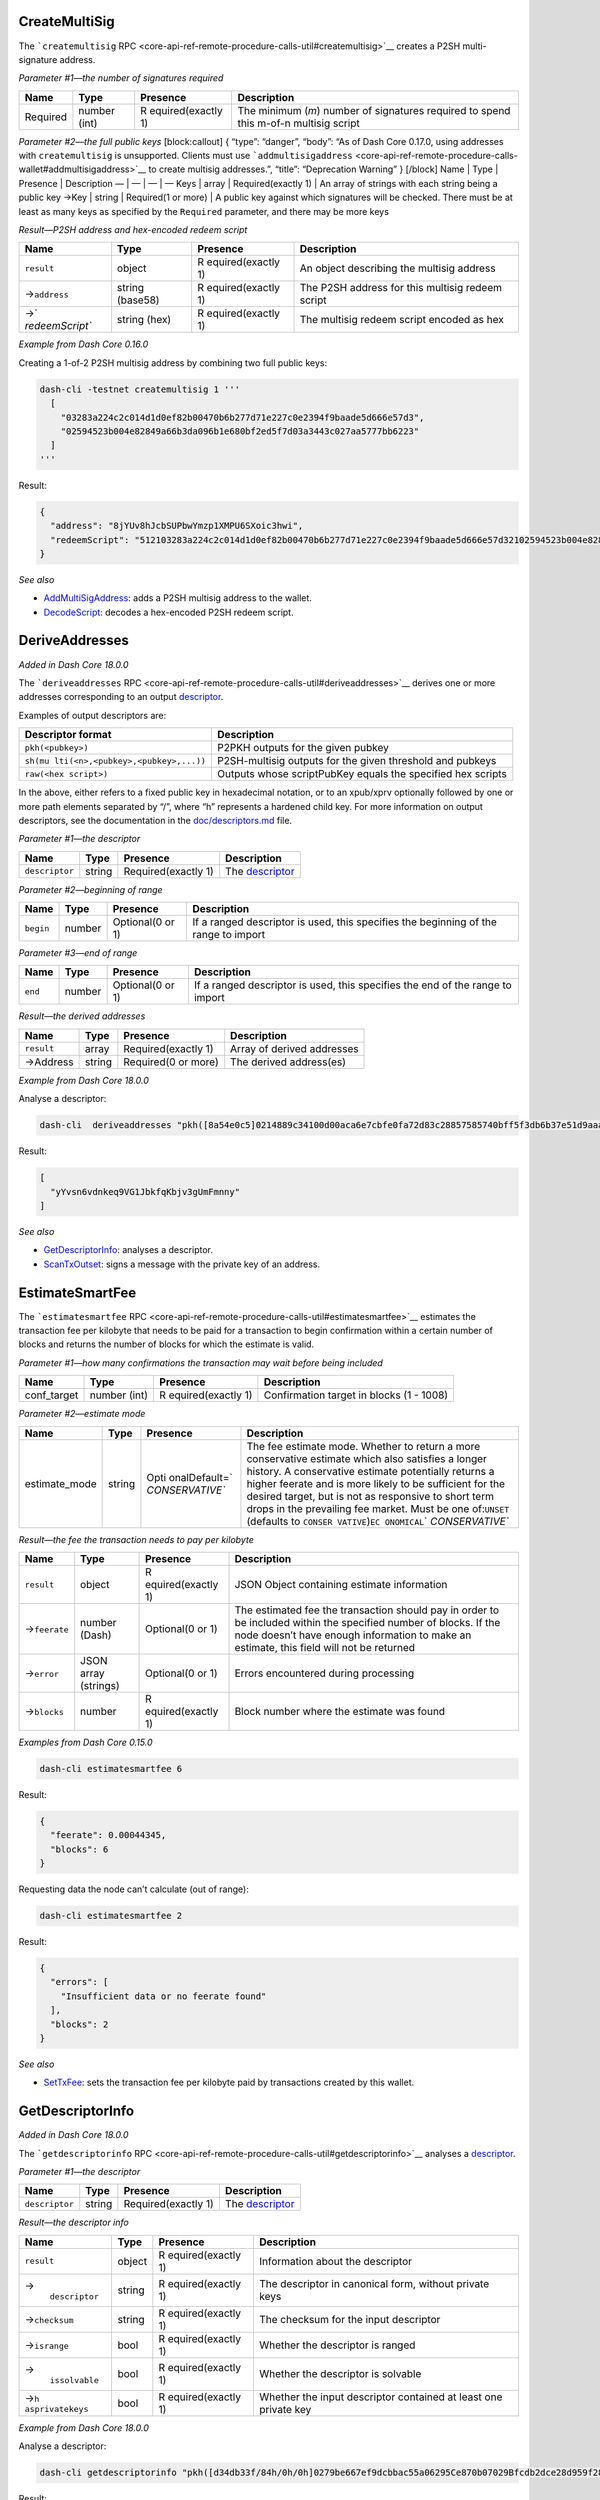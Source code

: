 CreateMultiSig
==============

The ```createmultisig``
RPC <core-api-ref-remote-procedure-calls-util#createmultisig>`__ creates
a P2SH multi-signature address.

*Parameter #1—the number of signatures required*

+-----------------+-----------------+-----------------+-----------------+
| Name            | Type            | Presence        | Description     |
+=================+=================+=================+=================+
| Required        | number (int)    | R               | The minimum     |
|                 |                 | equired(exactly | (*m*) number of |
|                 |                 | 1)              | signatures      |
|                 |                 |                 | required to     |
|                 |                 |                 | spend this      |
|                 |                 |                 | m-of-n multisig |
|                 |                 |                 | script          |
+-----------------+-----------------+-----------------+-----------------+

*Parameter #2—the full public keys* [block:callout] { “type”: “danger”,
“body”: “As of Dash Core 0.17.0, using addresses with ``createmultisig``
is unsupported. Clients must use
```addmultisigaddress`` <core-api-ref-remote-procedure-calls-wallet#addmultisigaddress>`__
to create multisig addresses.”, “title”: “Deprecation Warning” }
[/block] Name \| Type \| Presence \| Description — \| — \| — \| — Keys
\| array \| Required(exactly 1) \| An array of strings with each string
being a public key →Key \| string \| Required(1 or more) \| A public key
against which signatures will be checked. There must be at least as many
keys as specified by the ``Required`` parameter, and there may be more
keys

*Result—P2SH address and hex-encoded redeem script*

+-----------------+-----------------+-----------------+-----------------+
| Name            | Type            | Presence        | Description     |
+=================+=================+=================+=================+
| ``result``      | object          | R               | An object       |
|                 |                 | equired(exactly | describing the  |
|                 |                 | 1)              | multisig        |
|                 |                 |                 | address         |
+-----------------+-----------------+-----------------+-----------------+
| →\ ``address``  | string (base58) | R               | The P2SH        |
|                 |                 | equired(exactly | address for     |
|                 |                 | 1)              | this multisig   |
|                 |                 |                 | redeem script   |
+-----------------+-----------------+-----------------+-----------------+
| →\ `            | string (hex)    | R               | The multisig    |
| `redeemScript`` |                 | equired(exactly | redeem script   |
|                 |                 | 1)              | encoded as hex  |
+-----------------+-----------------+-----------------+-----------------+

*Example from Dash Core 0.16.0*

Creating a 1-of-2 P2SH multisig address by combining two full public
keys:

.. code:: bash

   dash-cli -testnet createmultisig 1 '''
     [
       "03283a224c2c014d1d0ef82b00470b6b277d71e227c0e2394f9baade5d666e57d3",
       "02594523b004e82849a66b3da096b1e680bf2ed5f7d03a3443c027aa5777bb6223"
     ]
   '''

Result:

.. code:: json

   {
     "address": "8jYUv8hJcbSUPbwYmzp1XMPU6SXoic3hwi",
     "redeemScript": "512103283a224c2c014d1d0ef82b00470b6b277d71e227c0e2394f9baade5d666e57d32102594523b004e82849a66b3da096b1e680bf2ed5f7d03a3443c027aa5777bb622352ae"
   }

*See also*

-  `AddMultiSigAddress </docs/core-api-ref-remote-procedure-calls-wallet#addmultisigaddress>`__:
   adds a P2SH multisig address to the wallet.
-  `DecodeScript </docs/core-api-ref-remote-procedure-calls-raw-transactions#decodescript>`__:
   decodes a hex-encoded P2SH redeem script.

DeriveAddresses
===============

*Added in Dash Core 18.0.0*

The ```deriveaddresses``
RPC <core-api-ref-remote-procedure-calls-util#deriveaddresses>`__
derives one or more addresses corresponding to an output
`descriptor <https://github.com/dashpay/dash/blob/master/doc/descriptors.md>`__.

Examples of output descriptors are:

+-----------------------------------+-----------------------------------+
| Descriptor format                 | Description                       |
+===================================+===================================+
| ``pkh(<pubkey>)``                 | P2PKH outputs for the given       |
|                                   | pubkey                            |
+-----------------------------------+-----------------------------------+
| ``sh(mu                           | P2SH-multisig outputs for the     |
| lti(<n>,<pubkey>,<pubkey>,...))`` | given threshold and pubkeys       |
+-----------------------------------+-----------------------------------+
| ``raw(<hex script>)``             | Outputs whose scriptPubKey equals |
|                                   | the specified hex scripts         |
+-----------------------------------+-----------------------------------+

In the above, either refers to a fixed public key in hexadecimal
notation, or to an xpub/xprv optionally followed by one or more path
elements separated by “/”, where “h” represents a hardened child key.
For more information on output descriptors, see the documentation in the
`doc/descriptors.md <https://github.com/dashpay/dash/blob/master/doc/descriptors.md>`__
file.

*Parameter #1—the descriptor*

+----------------+--------+------------------+------------------+
| Name           | Type   | Presence         | Description      |
+================+========+==================+==================+
| ``descriptor`` | string | Required(exactly | The              |
|                |        | 1)               | `descriptor <ht  |
|                |        |                  | tps://github.com |
|                |        |                  | /dashpay/dash/bl |
|                |        |                  | ob/master/doc/de |
|                |        |                  | scriptors.md>`__ |
+----------------+--------+------------------+------------------+

*Parameter #2—beginning of range*

+-----------------+-----------------+-----------------+-----------------+
| Name            | Type            | Presence        | Description     |
+=================+=================+=================+=================+
| ``begin``       | number          | Optional(0 or   | If a ranged     |
|                 |                 | 1)              | descriptor is   |
|                 |                 |                 | used, this      |
|                 |                 |                 | specifies the   |
|                 |                 |                 | beginning of    |
|                 |                 |                 | the range to    |
|                 |                 |                 | import          |
+-----------------+-----------------+-----------------+-----------------+

*Parameter #3—end of range*

+-----------------+-----------------+-----------------+-----------------+
| Name            | Type            | Presence        | Description     |
+=================+=================+=================+=================+
| ``end``         | number          | Optional(0 or   | If a ranged     |
|                 |                 | 1)              | descriptor is   |
|                 |                 |                 | used, this      |
|                 |                 |                 | specifies the   |
|                 |                 |                 | end of the      |
|                 |                 |                 | range to import |
+-----------------+-----------------+-----------------+-----------------+

*Result—the derived addresses*

========== ====== =================== ==========================
Name       Type   Presence            Description
========== ====== =================== ==========================
``result`` array  Required(exactly 1) Array of derived addresses
→Address   string Required(0 or more) The derived address(es)
========== ====== =================== ==========================

*Example from Dash Core 18.0.0*

Analyse a descriptor:

.. code:: bash

   dash-cli  deriveaddresses "pkh([8a54e0c5]0214889c34100d00aca6e7cbfe0fa72d83c28857585740bff5f3db6b37e51d9aaa)#wyvgzv2k"

Result:

.. code:: json

   [
     "yYvsn6vdnkeq9VG1JbkfqKbjv3gUmFmnny"
   ]

*See also*

-  `GetDescriptorInfo <#getdescriptorinfo>`__: analyses a descriptor.
-  `ScanTxOutset </docs/core-api-ref-remote-procedure-calls-wallet#scantxoutset>`__:
   signs a message with the private key of an address.

EstimateSmartFee
================

The ```estimatesmartfee``
RPC <core-api-ref-remote-procedure-calls-util#estimatesmartfee>`__
estimates the transaction fee per kilobyte that needs to be paid for a
transaction to begin confirmation within a certain number of blocks and
returns the number of blocks for which the estimate is valid.

*Parameter #1—how many confirmations the transaction may wait before
being included*

+-----------------+-----------------+-----------------+-----------------+
| Name            | Type            | Presence        | Description     |
+=================+=================+=================+=================+
| conf_target     | number (int)    | R               | Confirmation    |
|                 |                 | equired(exactly | target in       |
|                 |                 | 1)              | blocks (1 -     |
|                 |                 |                 | 1008)           |
+-----------------+-----------------+-----------------+-----------------+

*Parameter #2—estimate mode*

+-----------------+-----------------+-----------------+-----------------+
| Name            | Type            | Presence        | Description     |
+=================+=================+=================+=================+
| estimate_mode   | string          | Opti            | The fee         |
|                 |                 | onalDefault=\ ` | estimate mode.  |
|                 |                 | `CONSERVATIVE`` | Whether to      |
|                 |                 |                 | return a more   |
|                 |                 |                 | conservative    |
|                 |                 |                 | estimate which  |
|                 |                 |                 | also satisfies  |
|                 |                 |                 | a longer        |
|                 |                 |                 | history. A      |
|                 |                 |                 | conservative    |
|                 |                 |                 | estimate        |
|                 |                 |                 | potentially     |
|                 |                 |                 | returns a       |
|                 |                 |                 | higher feerate  |
|                 |                 |                 | and is more     |
|                 |                 |                 | likely to be    |
|                 |                 |                 | sufficient for  |
|                 |                 |                 | the desired     |
|                 |                 |                 | target, but is  |
|                 |                 |                 | not as          |
|                 |                 |                 | responsive to   |
|                 |                 |                 | short term      |
|                 |                 |                 | drops in the    |
|                 |                 |                 | prevailing fee  |
|                 |                 |                 | market. Must be |
|                 |                 |                 | one             |
|                 |                 |                 | of:\ ``UNSET``  |
|                 |                 |                 | (defaults to    |
|                 |                 |                 | ``CONSER        |
|                 |                 |                 | VATIVE``)\ ``EC |
|                 |                 |                 | ONOMICAL``\ \ ` |
|                 |                 |                 | `CONSERVATIVE`` |
+-----------------+-----------------+-----------------+-----------------+

*Result—the fee the transaction needs to pay per kilobyte*

+-----------------+-----------------+-----------------+-----------------+
| Name            | Type            | Presence        | Description     |
+=================+=================+=================+=================+
| ``result``      | object          | R               | JSON Object     |
|                 |                 | equired(exactly | containing      |
|                 |                 | 1)              | estimate        |
|                 |                 |                 | information     |
+-----------------+-----------------+-----------------+-----------------+
| →\ ``feerate``  | number (Dash)   | Optional(0 or   | The estimated   |
|                 |                 | 1)              | fee the         |
|                 |                 |                 | transaction     |
|                 |                 |                 | should pay in   |
|                 |                 |                 | order to be     |
|                 |                 |                 | included within |
|                 |                 |                 | the specified   |
|                 |                 |                 | number of       |
|                 |                 |                 | blocks. If the  |
|                 |                 |                 | node doesn’t    |
|                 |                 |                 | have enough     |
|                 |                 |                 | information to  |
|                 |                 |                 | make an         |
|                 |                 |                 | estimate, this  |
|                 |                 |                 | field will not  |
|                 |                 |                 | be returned     |
+-----------------+-----------------+-----------------+-----------------+
| →\ ``error``    | JSON array      | Optional(0 or   | Errors          |
|                 | (strings)       | 1)              | encountered     |
|                 |                 |                 | during          |
|                 |                 |                 | processing      |
+-----------------+-----------------+-----------------+-----------------+
| →\ ``blocks``   | number          | R               | Block number    |
|                 |                 | equired(exactly | where the       |
|                 |                 | 1)              | estimate was    |
|                 |                 |                 | found           |
+-----------------+-----------------+-----------------+-----------------+

*Examples from Dash Core 0.15.0*

.. code:: bash

   dash-cli estimatesmartfee 6

Result:

.. code:: json

   {
     "feerate": 0.00044345,
     "blocks": 6
   }

Requesting data the node can’t calculate (out of range):

.. code:: bash

   dash-cli estimatesmartfee 2

Result:

.. code:: json

   {
     "errors": [
       "Insufficient data or no feerate found"
     ],
     "blocks": 2
   }

*See also*

-  `SetTxFee </docs/core-api-ref-remote-procedure-calls-wallet#settxfee>`__:
   sets the transaction fee per kilobyte paid by transactions created by
   this wallet.

GetDescriptorInfo
=================

*Added in Dash Core 18.0.0*

The ```getdescriptorinfo``
RPC <core-api-ref-remote-procedure-calls-util#getdescriptorinfo>`__
analyses a
`descriptor <https://github.com/dashpay/dash/blob/master/doc/descriptors.md>`__.

*Parameter #1—the descriptor*

+----------------+--------+------------------+------------------+
| Name           | Type   | Presence         | Description      |
+================+========+==================+==================+
| ``descriptor`` | string | Required(exactly | The              |
|                |        | 1)               | `descriptor <ht  |
|                |        |                  | tps://github.com |
|                |        |                  | /dashpay/dash/bl |
|                |        |                  | ob/master/doc/de |
|                |        |                  | scriptors.md>`__ |
+----------------+--------+------------------+------------------+

*Result—the descriptor info*

+-----------------+-----------------+-----------------+-----------------+
| Name            | Type            | Presence        | Description     |
+=================+=================+=================+=================+
| ``result``      | object          | R               | Information     |
|                 |                 | equired(exactly | about the       |
|                 |                 | 1)              | descriptor      |
+-----------------+-----------------+-----------------+-----------------+
| →\              | string          | R               | The descriptor  |
|  ``descriptor`` |                 | equired(exactly | in canonical    |
|                 |                 | 1)              | form, without   |
|                 |                 |                 | private keys    |
+-----------------+-----------------+-----------------+-----------------+
| →\ ``checksum`` | string          | R               | The checksum    |
|                 |                 | equired(exactly | for the input   |
|                 |                 | 1)              | descriptor      |
+-----------------+-----------------+-----------------+-----------------+
| →\ ``isrange``  | bool            | R               | Whether the     |
|                 |                 | equired(exactly | descriptor is   |
|                 |                 | 1)              | ranged          |
+-----------------+-----------------+-----------------+-----------------+
| →\              | bool            | R               | Whether the     |
|  ``issolvable`` |                 | equired(exactly | descriptor is   |
|                 |                 | 1)              | solvable        |
+-----------------+-----------------+-----------------+-----------------+
| →\ ``h          | bool            | R               | Whether the     |
| asprivatekeys`` |                 | equired(exactly | input           |
|                 |                 | 1)              | descriptor      |
|                 |                 |                 | contained at    |
|                 |                 |                 | least one       |
|                 |                 |                 | private key     |
+-----------------+-----------------+-----------------+-----------------+

*Example from Dash Core 18.0.0*

Analyse a descriptor:

.. code:: bash

   dash-cli getdescriptorinfo "pkh([d34db33f/84h/0h/0h]0279be667ef9dcbbac55a06295Ce870b07029Bfcdb2dce28d959f2815b16f81798)"

Result:

.. code:: json

   {
     "descriptor": "pkh([d34db33f/84'/0'/0']0279be667ef9dcbbac55a06295ce870b07029bfcdb2dce28d959f2815b16f81798)#9ffuvyvv",
     "checksum": "yrc20h56",
     "isrange": false,
     "issolvable": true,
     "hasprivatekeys": false
   }

*See also*

-  `ScanTxOutset </docs/core-api-ref-remote-procedure-calls-wallet#scantxoutset>`__:
   signs a message with the private key of an address.

SignMessageWithPrivKey
======================

*Added in Dash Core 0.12.3 / Bitcoin Core 0.13.0*

The ```signmessagewithprivkey``
RPC <core-api-ref-remote-procedure-calls-util#signmessagewithprivkey>`__
signs a message with a given private key.

*Parameter #1—the private key to sign with*

+-----------------+-----------------+-----------------+-----------------+
| Name            | Type            | Presence        | Description     |
+=================+=================+=================+=================+
| Private Key     | string (base58) | R               | The private key |
|                 |                 | equired(exactly | to sign the     |
|                 |                 | 1)              | message with    |
|                 |                 |                 | encoded in      |
|                 |                 |                 | base58check     |
|                 |                 |                 | using wallet    |
|                 |                 |                 | import format   |
|                 |                 |                 | (WIF)           |
+-----------------+-----------------+-----------------+-----------------+

*Parameter #2—the message to sign*

======= ====== =================== ===================
Name    Type   Presence            Description
======= ====== =================== ===================
Message string Required(exactly 1) The message to sign
======= ====== =================== ===================

*Result—the message signature*

+-----------------+-----------------+-----------------+-----------------+
| Name            | Type            | Presence        | Description     |
+=================+=================+=================+=================+
| ``result``      | string (base64) | R               | The signature   |
|                 |                 | equired(exactly | of the message, |
|                 |                 | 1)              | encoded in      |
|                 |                 |                 | base64.         |
+-----------------+-----------------+-----------------+-----------------+

*Example from Dash Core 0.12.3*

Sign a the message “Hello, World!” using the following private key:

.. code:: bash

   dash-cli signmessagewithprivkey cNKbZBqUCjuBRSnAJWwFWxKESJ5Lw\
   G4uxBSJ1UeBNBGVRupFKr6S "Hello, World!"

Result:

.. code:: text

   IBx8jxFjutPlcZcFdQPlA2n/B4yTrYhH43qYJURKRj7LWhSD0ERE/nnRLOnXi/gwULUcqfqOKqnqkSvuJjlgEvc=

*See also*

-  `SignMessage </docs/core-api-ref-remote-procedure-calls-wallet#signmessage>`__:
   signs a message with the private key of an address.
-  `VerifyMessage </docs/core-api-ref-remote-procedure-calls-util#verifymessage>`__:
   verifies a signed message.

ValidateAddress
===============

The ```validateaddress``
RPC <core-api-ref-remote-procedure-calls-util#validateaddress>`__
returns information about the given Dash address. [block:callout] {
“type”: “danger”, “body”: “Breaking change(s) in Dash Core 18.0. See
parameter and/or response information for details.” } [/block]
*Parameter #1—a P2PKH or P2SH address*

+-----------------+-----------------+-----------------+-----------------+
| Name            | Type            | Presence        | Description     |
+=================+=================+=================+=================+
| Address         | string (base58) | R               | The P2PKH or    |
|                 |                 | equired(exactly | P2SH address to |
|                 |                 | 1)              | validate        |
|                 |                 |                 | encoded in      |
|                 |                 |                 | base58check     |
|                 |                 |                 | format          |
+-----------------+-----------------+-----------------+-----------------+

| *Result—information about the address* [block:callout] { “type”:
  “warning”, “body”: “Parts of this command have been deprecated and
  moved to the `getaddressinfo
  RPC <core-api-ref-remote-procedure-calls-wallet#getaddressinfo>`__.
  Clients must transition to using getaddressinfo to access this
  information before upgrading to v18.0.:raw-latex:`\nThe `following
  deprecated fields have moved to ``getaddressinfo`` and will only be
  shown here with ``-deprecatedrpc=validateaddress``: ``ismine``,
  ``iswatchonly``,:raw-latex:`\n`\ ``script``, ``hex``, ``pubkeys``,
  ``sigsrequired``, ``pubkey``, ``addresses``, ``embedded``,
  ``iscompressed``, ``account``, ``timestamp``, ``hdkeypath``.”,
  “title”: “Dash Core 0.17.0 Deprecations” } [/block] Name \| Type \|
  Presence \| Description — \| — \| — \| — ``result`` \| object \|
  Required(exactly 1) \| Information about the address →\ ``isvalid`` \|
  bool \| Required(exactly 1) \| Set to ``true`` if the address is a
  valid P2PKH or P2SH address; set to ``false`` otherwise →\ ``address``
  \| string (base58) \| Optional(0 or 1) \| The Dash address given as
  parameter →\ ``scriptPubKey`` \| string (hex) \| Optional(0 or 1) \|
  The hex encoded scriptPubKey generated by the address →\ ``isscript``
  \| bool \| Optional(0 or 1) \| Set to ``true`` if a P2SH address;
  otherwise set to ``false``. Only returned if the address is in the
  wallet →\ [STRIKEOUT:``ismine``] \| [STRIKEOUT:bool] \|
  [STRIKEOUT:Optional(0 or 1)] \| **Removed in Dash Core
  0.17.0**\ \ [STRIKEOUT:Set to ``true`` if the address belongs to the
  wallet; set to false if it does not. Only returned if wallet support
  enabled] →\ [STRIKEOUT:``iswatchonly``] \| [STRIKEOUT:bool] \|
  [STRIKEOUT:Optional(0 or 1)] \| **Removed in Dash Core
  0.17.0**\ \ [STRIKEOUT:Set to ``true`` if the address is watch-only.
  Otherwise set to ``false``. Only returned if address is in the wallet]
  →\ [STRIKEOUT:``script``] \| [STRIKEOUT:string] \|
  [STRIKEOUT:Optional(0 or 1)] \| **Removed in Dash Core
  0.17.0**\ \ [STRIKEOUT:Only returned for P2SH addresses belonging to
  this wallet. This is the type of script:• ``pubkey`` for a P2PK script
  inside P2SH• ``pubkeyhash`` for a P2PKH script inside P2SH•
  ``multisig`` for a multisig script inside P2SH• ``nonstandard`` for
  unknown scripts] →\ [STRIKEOUT:``hex``] \| [STRIKEOUT:string (hex)] \|
  [STRIKEOUT:Optional(0 or 1)] \| **Removed in Dash Core
  0.17.0**\ \ [STRIKEOUT:Only returned for P2SH addresses belonging to
  this wallet. This is the redeem script encoded as hex]
  →\ [STRIKEOUT:``addresses``] \| [STRIKEOUT:array] \|
  [STRIKEOUT:Optional(0 or 1)] \| **Removed in Dash Core
  0.17.0**\ \ [STRIKEOUT:Only returned for P2SH addresses belonging to
  the wallet. A P2PKH addresses used in this script, or the computed
  P2PKH addresses of any pubkeys in this script. This array will be
  empty for ``nonstandard`` script types] → →\ [STRIKEOUT:Address] \|
  [STRIKEOUT:string] \| [STRIKEOUT:Optional(0 or more)] \| [STRIKEOUT:A
  P2PKH address] →\ [STRIKEOUT:``sigsrequired``] \| [STRIKEOUT:number
  (int)] \| [STRIKEOUT:Optional(0 or 1)] \| **Removed in Dash Core
  0.17.0**\ \ [STRIKEOUT:Only returned for multisig P2SH addresses
  belonging to the wallet. The number of signatures required by this
  script] →\ [STRIKEOUT:``pubkey``] \| [STRIKEOUT:string (hex)] \|
  [STRIKEOUT:Optional(0 or 1)] \| **Removed in Dash Core
  0.17.0**\ \ [STRIKEOUT:The public key corresponding to this address.
  Only returned if the address is a P2PKH address in the wallet]
  →\ [STRIKEOUT:``iscompressed``] \| [STRIKEOUT:bool] \|
  [STRIKEOUT:Optional(0 or 1)] \| **Removed in Dash Core
  0.17.0**\ \ [STRIKEOUT:Set to ``true`` if a compressed public key or
  set to ``false`` if an uncompressed public key. Only returned if the
  address is a P2PKH address in the wallet] →\ [STRIKEOUT:``account``]
  \| [STRIKEOUT:string] \| [STRIKEOUT:Optional(0 or 1)] \| **Removed in
  Dash Core 0.17.0**\ \ [STRIKEOUT:The account this address belong to.
  May be an empty string for the default account. Only returned if the
  address belongs to the wallet] →\ [STRIKEOUT:``timestamp``] \|
  [STRIKEOUT:number (int)] \| [STRIKEOUT:Optional(0 or 1)] \| **Removed
  in Dash Core 0.17.0**\ \ [STRIKEOUT:The creation time of the key if
  available in seconds since epoch (Jan 1 1970 GMT)]
  →\ [STRIKEOUT:``hdkeypath``] \| [STRIKEOUT:string] \|
  [STRIKEOUT:Optional(0 or 1)] \| **Removed in Dash Core
  0.17.0**\ \ [STRIKEOUT:The HD keypath if the key is HD and available]
| →\ [STRIKEOUT:``hdmasterkeyid``] \| [STRIKEOUT:string (hash160)] \|
  [STRIKEOUT:Optional(0 or 1)] \| **Removed in Dash Core
  0.17.0**\ \ [STRIKEOUT:The Hash160 of the HD master public key]

*Example from Dash Core 0.17.0*

Validate the following P2PKH address from the wallet:

.. code:: bash

   dash-cli validateaddress yNpezfFDfoikDuT1f4iK75AiLp2YLPsGAb

Result:

.. code:: json

   {
     "isvalid": true,
     "address": "yNpezfFDfoikDuT1f4iK75AiLp2YLPsGAb",
     "scriptPubKey": "76a9141b767409bd8717b56cfcb00747811432ab1aa8a788ac",
     "isscript": false
   }

Validate the following P2SH multisig address from the wallet:

.. code:: bash

   dash-cli -testnet validateaddress 8uJLxDxk2gEMbidF5vT8XLS2UCgQmVcroW

Result:

.. code:: json

   {
     "isvalid": true,
     "address": "8uJLxDxk2gEMbidF5vT8XLS2UCgQmVcroW",
     "scriptPubKey": "a914a33155e490d146e656a9bac2cbee9c625ef42f0a87",
     "isscript": true
   }

*See also*

-  `ImportAddress </docs/core-api-ref-remote-procedure-calls-wallet#importaddress>`__:
   adds an address or pubkey script to the wallet without the associated
   private key, allowing you to watch for transactions affecting that
   address or pubkey script without being able to spend any of its
   outputs.
-  `GetNewAddress </docs/core-api-ref-remote-procedure-calls-wallet#getnewaddress>`__:
   returns a new Dash address for receiving payments. If an account is
   specified, payments received with the address will be credited to
   that account.
-  `GetAddressInfo </docs/core-api-ref-remote-procedure-calls-wallet#getaddressinfo>`__:
   returns information about the given Dash address.

VerifyMessage
=============

The ```verifymessage``
RPC <core-api-ref-remote-procedure-calls-util#verifymessage>`__ verifies
a signed message.

*Parameter #1—the address corresponding to the signing key*

+-----------------+-----------------+-----------------+-----------------+
| Name            | Type            | Presence        | Description     |
+=================+=================+=================+=================+
| Address         | string (base58) | R               | The P2PKH       |
|                 |                 | equired(exactly | address         |
|                 |                 | 1)              | corresponding   |
|                 |                 |                 | to the private  |
|                 |                 |                 | key which made  |
|                 |                 |                 | the signature.  |
|                 |                 |                 | A P2PKH address |
|                 |                 |                 | is a hash of    |
|                 |                 |                 | the public key  |
|                 |                 |                 | corresponding   |
|                 |                 |                 | to the private  |
|                 |                 |                 | key which made  |
|                 |                 |                 | the signature.  |
|                 |                 |                 | When the ECDSA  |
|                 |                 |                 | signature is    |
|                 |                 |                 | checked, up to  |
|                 |                 |                 | four possible   |
|                 |                 |                 | ECDSA public    |
|                 |                 |                 | keys will be    |
|                 |                 |                 | reconstructed   |
|                 |                 |                 | from from the   |
|                 |                 |                 | signature; each |
|                 |                 |                 | key will be     |
|                 |                 |                 | hashed and      |
|                 |                 |                 | compared        |
|                 |                 |                 | against the     |
|                 |                 |                 | P2PKH address   |
|                 |                 |                 | provided to see |
|                 |                 |                 | if any of them  |
|                 |                 |                 | match. If there |
|                 |                 |                 | are no matches, |
|                 |                 |                 | signature       |
|                 |                 |                 | validation will |
|                 |                 |                 | fail            |
+-----------------+-----------------+-----------------+-----------------+

*Parameter #2—the signature*

+-----------------+-----------------+-----------------+-----------------+
| Name            | Type            | Presence        | Description     |
+=================+=================+=================+=================+
| Signature       | string (base64) | R               | The signature   |
|                 |                 | equired(exactly | created by the  |
|                 |                 | 1)              | signer encoded  |
|                 |                 |                 | as base-64 (the |
|                 |                 |                 | format output   |
|                 |                 |                 | by the          |
|                 |                 |                 | `               |
|                 |                 |                 | ``signmessage`` |
|                 |                 |                 | RPC             |
|                 |                 |                 | <core-api-ref-r |
|                 |                 |                 | emote-procedure |
|                 |                 |                 | -calls-wallet#s |
|                 |                 |                 | ignmessage>`__) |
+-----------------+-----------------+-----------------+-----------------+

*Parameter #3—the message*

+-----------------+-----------------+-----------------+-----------------+
| Name            | Type            | Presence        | Description     |
+=================+=================+=================+=================+
| Message         | string          | R               | The message     |
|                 |                 | equired(exactly | exactly as it   |
|                 |                 | 1)              | was signed      |
|                 |                 |                 | (e.g. no extra  |
|                 |                 |                 | whitespace)     |
+-----------------+-----------------+-----------------+-----------------+

*Result: ``true``, ``false``, or an error*

+-----------------+-----------------+-----------------+-----------------+
| Name            | Type            | Presence        | Description     |
+=================+=================+=================+=================+
| ``result``      | boolean         | R               | Set to ``true`` |
|                 |                 | equired(exactly | if the message  |
|                 |                 | 1)              | was signed by a |
|                 |                 |                 | key             |
|                 |                 |                 | corresponding   |
|                 |                 |                 | to the provided |
|                 |                 |                 | P2PKH address;  |
|                 |                 |                 | set to          |
|                 |                 |                 | ``false`` if it |
|                 |                 |                 | was not signed  |
|                 |                 |                 | by that key;    |
|                 |                 |                 | set to JSON     |
|                 |                 |                 | ``null`` if an  |
|                 |                 |                 | error occurred  |
+-----------------+-----------------+-----------------+-----------------+

*Example from Dash Core 0.12.2*

Check the signature on the message created in the example for
``signmessage``:

.. code:: bash

   dash-cli -testnet verifymessage \
     yNpezfFDfoikDuT1f4iK75AiLp2YLPsGAb \
     H4XULzfHCf16In2ECk9Ta9QxQPq639zQto2JA3OLlo3JbUdrClvJ89+A1z+Z9POd6l8LJhn1jGpQYF8mX4jkQvE= \
     'Hello, World!'

Result:

.. code:: json

   true

*See also*

-  `SignMessage </docs/core-api-ref-remote-procedure-calls-wallet#signmessage>`__:
   signs a message with the private key of an address.
